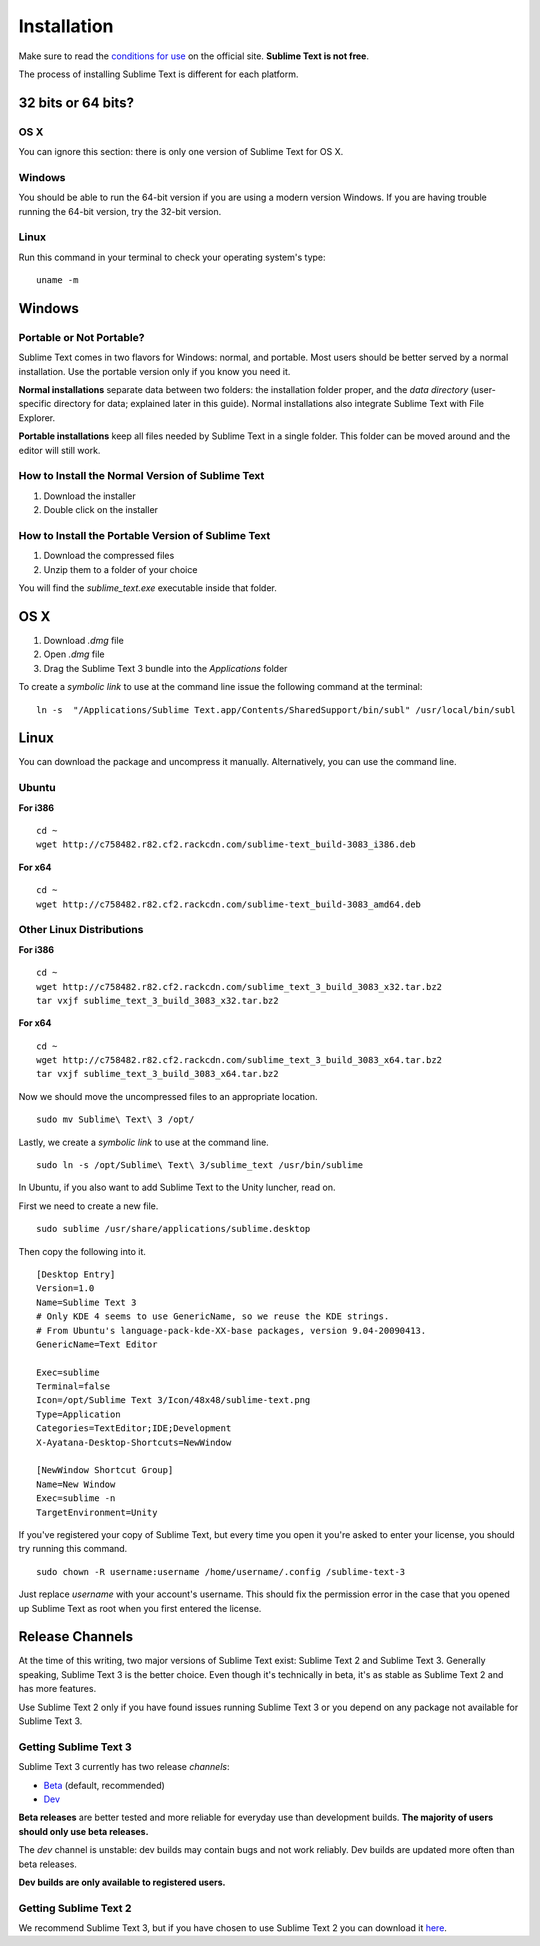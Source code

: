 ============
Installation
============

Make sure to read the `conditions for use`_
on the official site.
**Sublime Text is not free**.

The process of installing Sublime Text
is different for each platform.

.. _conditions for use: http://www.sublimetext.com/buy


32 bits or 64 bits?
===================


OS X
****

You can ignore this section:
there is only one version
of Sublime Text for OS X.


Windows
*******

You should be able to run
the 64-bit version
if you are using a modern version Windows.
If you are having trouble running the 64-bit version,
try the 32-bit version.


Linux
*****

Run this command
in your terminal
to check your operating system's type::

    uname -m


Windows
=======

Portable or Not Portable?
*************************

Sublime Text comes in two flavors for Windows:
normal, and portable.
Most users should be better served by
a normal installation.
Use the portable version only
if you know you need it.

**Normal installations** separate data
between two folders:
the installation folder proper,
and the *data directory*
(user-specific directory for data;
explained later in this guide).
Normal installations
also integrate Sublime Text
with File Explorer.

**Portable installations** keep all files
needed by Sublime Text
in a single folder.
This folder can be moved around
and the editor will still work.


How to Install the Normal Version of Sublime Text
*************************************************

#. Download the installer
#. Double click on the installer


How to Install the Portable Version of Sublime Text
***************************************************

#. Download the compressed files
#. Unzip them to a folder of your choice

You will find the *sublime_text.exe* executable
inside that folder.

OS X
====

#. Download *.dmg* file
#. Open *.dmg* file
#. Drag the Sublime Text 3 bundle
   into the *Applications* folder

To create a `symbolic link`
to use at the command line
issue the following command
at the terminal::


    ln -s  "/Applications/Sublime Text.app/Contents/SharedSupport/bin/subl" /usr/local/bin/subl


Linux
=====

You can download the package
and uncompress it manually.
Alternatively,
you can use the command line.


Ubuntu
******

**For i386**

::

    cd ~
    wget http://c758482.r82.cf2.rackcdn.com/sublime-text_build-3083_i386.deb

**For x64**

::

    cd ~
    wget http://c758482.r82.cf2.rackcdn.com/sublime-text_build-3083_amd64.deb


Other Linux Distributions
*************************

**For i386**

::

    cd ~
    wget http://c758482.r82.cf2.rackcdn.com/sublime_text_3_build_3083_x32.tar.bz2
    tar vxjf sublime_text_3_build_3083_x32.tar.bz2

**For x64**

::

    cd ~
    wget http://c758482.r82.cf2.rackcdn.com/sublime_text_3_build_3083_x64.tar.bz2
    tar vxjf sublime_text_3_build_3083_x64.tar.bz2

Now we should move the uncompressed files
to an appropriate location.

::

    sudo mv Sublime\ Text\ 3 /opt/


Lastly, we create a `symbolic link`
to use at the command line.

::

    sudo ln -s /opt/Sublime\ Text\ 3/sublime_text /usr/bin/sublime


In Ubuntu, if you also want to add Sublime Text
to the Unity luncher, read on.

First we need to create a new file.

::

    sudo sublime /usr/share/applications/sublime.desktop


Then copy the following into it.

::

    [Desktop Entry]
    Version=1.0
    Name=Sublime Text 3
    # Only KDE 4 seems to use GenericName, so we reuse the KDE strings.
    # From Ubuntu's language-pack-kde-XX-base packages, version 9.04-20090413.
    GenericName=Text Editor

    Exec=sublime
    Terminal=false
    Icon=/opt/Sublime Text 3/Icon/48x48/sublime-text.png
    Type=Application
    Categories=TextEditor;IDE;Development
    X-Ayatana-Desktop-Shortcuts=NewWindow

    [NewWindow Shortcut Group]
    Name=New Window
    Exec=sublime -n
    TargetEnvironment=Unity

If you've registered your copy of Sublime Text,
but every time you open it
you're asked to enter your license,
you should try running this command.

::

    sudo chown -R username:username /home/username/.config /sublime-text-3

Just replace `username` with your account's username.
This should fix the permission error
in the case that you opened up Sublime Text as root
when you first entered the license.


Release Channels
================

At the time of this writing,
two major versions of Sublime Text exist:
Sublime Text 2 and Sublime Text 3.
Generally speaking, Sublime Text 3
is the better choice.
Even though it's technically in beta,
it's as stable as Sublime Text 2
and has more features.

Use Sublime Text 2 only
if you have found issues
running Sublime Text 3
or you depend on any package
not available for Sublime Text 3.


Getting Sublime Text 3
**********************

Sublime Text 3 currently has two release *channels*:

* `Beta`_ (default, recommended)
* `Dev`_

.. _Beta: http://www.sublimetext.com/3
.. _Dev: http://www.sublimetext.com/3dev

**Beta releases** are better tested
and more reliable for everyday use
than development builds.
**The majority of users should only
use beta releases.**

The *dev* channel is unstable:
dev builds may contain bugs
and not work reliably.
Dev builds are updated more often
than beta releases.

**Dev builds are only available
to registered users.**


Getting Sublime Text 2
**********************

We recommend Sublime Text 3,
but if you have chosen to use Sublime Text 2
you can download it `here`_.

.. _here: http://www.sublimetext.com/2
